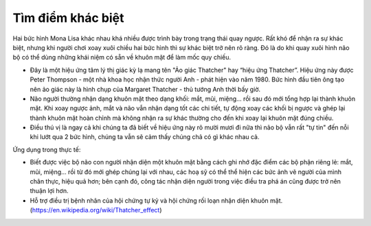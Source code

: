 Tìm điểm khác biệt
==================

.. figure:: images/monalisa.jpg
  :align: center

Hai bức hình Mona Lisa khác nhau khá nhiều được trình bày trong trạng thái quay ngược. Rất khó để nhận ra sự khác biệt, nhưng khi người chơi xoay xuôi chiều hai bức hình thì sự khác biệt trở nên rõ ràng. Đó là do khi quay xuôi hình não bộ có thể dùng những khái niệm có sẵn về khuôn mặt để làm mốc quy chiếu.

- Đây là một hiệu ứng tâm lý thị giác kỳ lạ mang tên "Ảo giác Thatcher" hay “hiệu ứng Thatcher”. Hiệu ứng này được Peter Thompson - một nhà khoa học nhận thức người Anh - phát hiện vào năm 1980. Bức hình đầu tiên ông tạo nên ảo giác này là hình chụp của Margaret Thatcher - thủ tướng Anh thời bấy giờ.
- Não người thường nhận dạng khuôn mặt theo dạng khối: mắt, mũi, miệng… rồi sau đó mới tổng hợp lại thành khuôn mặt. Khi xoay ngược ảnh, mắt và não vẫn nhận dạng tốt các chi tiết, tự động xoay các khối bị ngược và ghép lại thành khuôn mặt hoàn chỉnh mà không nhận ra sự khác thường cho đến khi xoay lại khuôn mặt đúng chiều.
- Điều thú vị là ngay cả khi chúng ta đã biết về hiệu ứng này rõ mười mươi đi nữa thì não bộ vẫn rất "tự tin" đến nỗi khi lướt qua 2 bức hình, chúng ta vẫn sẽ cảm thấy chúng chả có gì khác nhau cả.

Ứng dụng trong thực tế:

- Biết được việc bộ não con người nhận diện một khuôn mặt bằng cách ghi nhớ đặc điểm các bộ phận riêng lẻ: mắt, mũi, miệng… rồi từ đó mới ghép chúng lại với nhau, các hoạ sỹ có thể thể hiện các bức ảnh vẽ người của mình chân thực, hiệu quả hơn; bên cạnh đó, công tác nhận diện người trong việc điều tra phá án cũng được trở nên thuận lợi hơn.
- Hỗ trợ điều trị bệnh nhân của hội chứng tự kỷ và hội chứng rối loạn nhận diện khuôn mặt. (https://en.wikipedia.org/wiki/Thatcher_effect)
